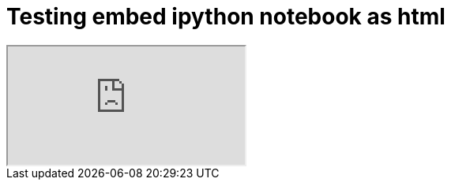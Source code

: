 = Testing embed ipython notebook as html

++++
<iframe src="https://rawgit.com/iacchus/iacchus.github.io/ipynb-html/Untitled3.html"></iframe>
++++